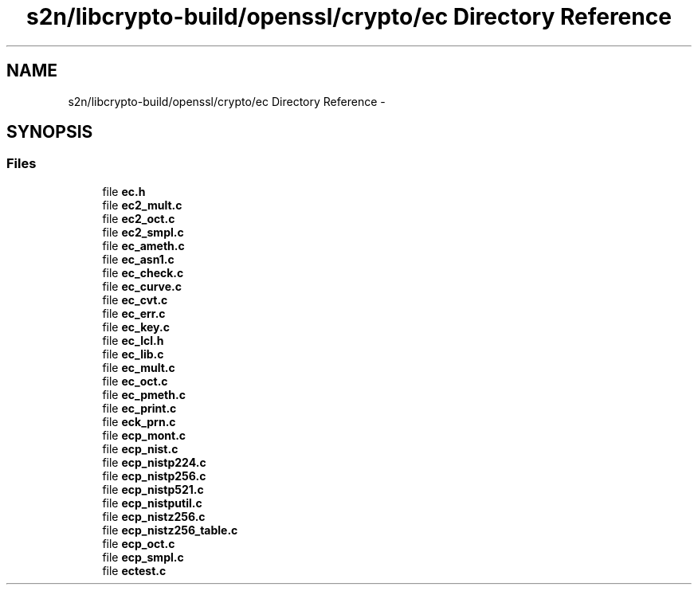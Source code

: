 .TH "s2n/libcrypto-build/openssl/crypto/ec Directory Reference" 3 "Thu Jun 30 2016" "s2n-openssl-doxygen" \" -*- nroff -*-
.ad l
.nh
.SH NAME
s2n/libcrypto-build/openssl/crypto/ec Directory Reference \- 
.SH SYNOPSIS
.br
.PP
.SS "Files"

.in +1c
.ti -1c
.RI "file \fBec\&.h\fP"
.br
.ti -1c
.RI "file \fBec2_mult\&.c\fP"
.br
.ti -1c
.RI "file \fBec2_oct\&.c\fP"
.br
.ti -1c
.RI "file \fBec2_smpl\&.c\fP"
.br
.ti -1c
.RI "file \fBec_ameth\&.c\fP"
.br
.ti -1c
.RI "file \fBec_asn1\&.c\fP"
.br
.ti -1c
.RI "file \fBec_check\&.c\fP"
.br
.ti -1c
.RI "file \fBec_curve\&.c\fP"
.br
.ti -1c
.RI "file \fBec_cvt\&.c\fP"
.br
.ti -1c
.RI "file \fBec_err\&.c\fP"
.br
.ti -1c
.RI "file \fBec_key\&.c\fP"
.br
.ti -1c
.RI "file \fBec_lcl\&.h\fP"
.br
.ti -1c
.RI "file \fBec_lib\&.c\fP"
.br
.ti -1c
.RI "file \fBec_mult\&.c\fP"
.br
.ti -1c
.RI "file \fBec_oct\&.c\fP"
.br
.ti -1c
.RI "file \fBec_pmeth\&.c\fP"
.br
.ti -1c
.RI "file \fBec_print\&.c\fP"
.br
.ti -1c
.RI "file \fBeck_prn\&.c\fP"
.br
.ti -1c
.RI "file \fBecp_mont\&.c\fP"
.br
.ti -1c
.RI "file \fBecp_nist\&.c\fP"
.br
.ti -1c
.RI "file \fBecp_nistp224\&.c\fP"
.br
.ti -1c
.RI "file \fBecp_nistp256\&.c\fP"
.br
.ti -1c
.RI "file \fBecp_nistp521\&.c\fP"
.br
.ti -1c
.RI "file \fBecp_nistputil\&.c\fP"
.br
.ti -1c
.RI "file \fBecp_nistz256\&.c\fP"
.br
.ti -1c
.RI "file \fBecp_nistz256_table\&.c\fP"
.br
.ti -1c
.RI "file \fBecp_oct\&.c\fP"
.br
.ti -1c
.RI "file \fBecp_smpl\&.c\fP"
.br
.ti -1c
.RI "file \fBectest\&.c\fP"
.br
.in -1c

